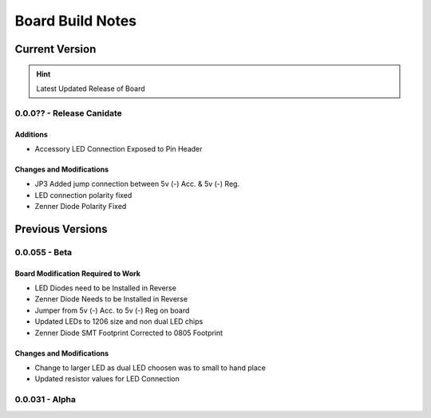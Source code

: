 #################
Board Build Notes
#################

***************
Current Version
***************
.. hint:: Latest Updated Release of Board

0.0.0?? - Release Canidate
==========================

Additions
---------
* Accessory LED Connection Exposed to Pin Header

Changes and Modifications
-------------------------
* JP3 Added jump connection between 5v (-) Acc. & 5v (-) Reg. 
* LED connection polarity fixed
* Zenner Diode Polarity Fixed

*****************
Previous Versions
*****************

0.0.055 - Beta
==============

Board Modification Required to Work
-----------------------------------
* LED Diodes need to be Installed in Reverse
* Zenner Diode Needs to be Installed in Reverse
* Jumper from 5v (-) Acc. to 5v (-) Reg on board
* Updated LEDs to 1206 size and non dual LED chips
* Zenner Diode SMT Footprint Corrected to 0805 Footprint

Changes and Modifications
-------------------------
* Change to larger LED as dual LED choosen was to small to hand place
* Updated resistor values for LED Connection

0.0.031 - Alpha
===============

